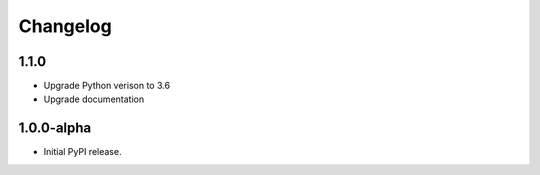 Changelog
=========

1.1.0
-----
- Upgrade Python verison to 3.6
- Upgrade documentation

1.0.0-alpha
-----
- Initial PyPI release.
